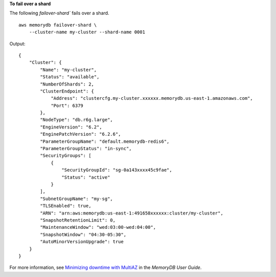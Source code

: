 **To fail over a shard**

The following `failover-shard`` fails over a shard. ::

    aws memorydb failover-shard \
        --cluster-name my-cluster --shard-name 0001

Output::

    {
        "Cluster": {
            "Name": "my-cluster",
            "Status": "available",
            "NumberOfShards": 2,
            "ClusterEndpoint": {
                "Address": "clustercfg.my-cluster.xxxxxx.memorydb.us-east-1.amazonaws.com",
                "Port": 6379
            },
            "NodeType": "db.r6g.large",
            "EngineVersion": "6.2",
            "EnginePatchVersion": "6.2.6",
            "ParameterGroupName": "default.memorydb-redis6",
            "ParameterGroupStatus": "in-sync",
            "SecurityGroups": [
                {
                    "SecurityGroupId": "sg-0a143xxxx45c9fae",
                    "Status": "active"
                }
            ],
            "SubnetGroupName": "my-sg",
            "TLSEnabled": true,
            "ARN": "arn:aws:memorydb:us-east-1:491658xxxxxx:cluster/my-cluster",
            "SnapshotRetentionLimit": 0,
            "MaintenanceWindow": "wed:03:00-wed:04:00",
            "SnapshotWindow": "04:30-05:30",
            "AutoMinorVersionUpgrade": true
        }
    }

For more information, see `Minimizing downtime with MultiAZ <https://docs.aws.amazon.com/memorydb/latest/devguide/autofailover.html>`__ in the *MemoryDB User Guide*.

